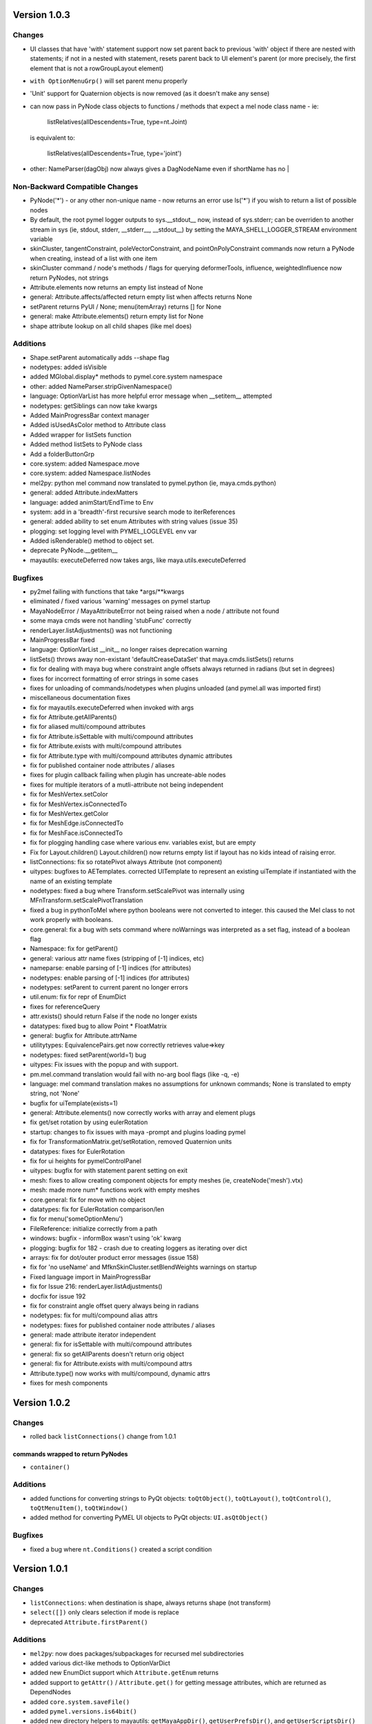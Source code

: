 ==================================
Version 1.0.3
==================================

----------------------------------
Changes
----------------------------------

- UI classes that have 'with' statement support now set parent back to previous
  'with' object if there are nested with statements; if not in a nested with
  statement, resets parent back to UI element's parent (or more precisely, the
  first element that is not a rowGroupLayout element)
- ``with OptionMenuGrp()`` will set parent menu properly
- 'Unit' support for Quaternion objects is now removed (as it doesn't make
  any sense)
- can now pass in PyNode class objects to functions / methods that expect a
  mel node class name - ie:

     listRelatives(allDescendents=True, type=nt.Joint)

  is equivalent to:

     listRelatives(allDescendents=True, type='joint')
- other: NameParser(dagObj) now always gives a DagNodeName even if shortName has no |


----------------------------------
Non-Backward Compatible Changes
----------------------------------

- PyNode('*') - or any other non-unique name - now returns an error
  use ls('*') if you wish to return a list of possible nodes
- By default, the root pymel logger outputs to sys.__stdout__ now, instead of
  sys.stderr; can be overriden to another stream in sys (ie, stdout, stderr,
  __stderr__, __stdout__) by setting the MAYA_SHELL_LOGGER_STREAM environment
  variable
- skinCluster, tangentConstraint, poleVectorConstraint, and
  pointOnPolyConstraint commands now return a PyNode when creating, instead of a
  list with one item
- skinCluster command / node's methods / flags for querying deformerTools, 
  influence, weightedInfluence now return PyNodes, not strings
- Attribute.elements now returns an empty list instead of None
- general: Attribute.affects/affected return empty list when affects returns None
- setParent returns PyUI / None; menu(itemArray) returns [] for None
- general: make Attribute.elements() return empty list for None
- shape attribute lookup on all child shapes (like mel does)

----------------------------------
Additions
----------------------------------

- Shape.setParent automatically adds --shape flag
- nodetypes: added isVisible
- added MGlobal.display* methods to pymel.core.system namespace
- other: added NameParser.stripGivenNamespace()
- language: OptionVarList has more helpful error message when __setitem__ attempted
- nodetypes: getSiblings can now take kwargs
- Added MainProgressBar context manager
- Added isUsedAsColor method to Attribute class
- Added wrapper for listSets function
- Added method listSets to PyNode class
- Add a folderButtonGrp
- core.system: added Namespace.move
- core.system: added Namespace.listNodes
- mel2py: python mel command now translated to pymel.python (ie, maya.cmds.python)
- general: added Attribute.indexMatters
- language: added animStart/EndTime to Env
- system: add in a 'breadth'-first recursive search mode to iterReferences
- general: added ability to set enum Attributes with string values (issue 35)
- plogging: set logging level with PYMEL_LOGLEVEL env var
- Added isRenderable() method to object set.
- deprecate PyNode.__getitem__
- mayautils: executeDeferred now takes args, like maya.utils.executeDeferred

----------------------------------
Bugfixes
----------------------------------

- py2mel failing with functions that take \*args/\*\*kwargs
- eliminated / fixed various 'warning' messages on pymel startup
- MayaNodeError / MayaAttributeError not being raised when a node / attribute not found
- some maya cmds were not handling 'stubFunc' correctly
- renderLayer.listAdjustments() was not functioning
- MainProgressBar fixed
- language: OptionVarList __init__ no longer raises deprecation warning
- listSets() throws away non-existant 'defaultCreaseDataSet' that maya.cmds.listSets() returns
- fix for dealing with maya bug where constraint angle offsets always returned in radians (but set in degrees)
- fixes for incorrect formatting of error strings in some cases
- fixes for unloading of commands/nodetypes when plugins unloaded (and pymel.all was imported first)
- miscellaneous documentation fixes
- fix for mayautils.executeDeferred when invoked with args
- fix for Attribute.getAllParents()
- fix for aliased multi/compound attributes
- fix for Attribute.isSettable with multi/compound attributes
- fix for Attribute.exists with multi/compound attributes
- fix for Attribute.type with multi/compound attributes dynamic attributes
- fix for published container node attributes / aliases
- fixes for plugin callback failing when plugin has uncreate-able nodes
- fixes for multiple iterators of a mutli-attribute not being independent
- fix for MeshVertex.setColor
- fix for MeshVertex.isConnectedTo
- fix for MeshVertex.getColor
- fix for MeshEdge.isConnectedTo
- fix for MeshFace.isConnectedTo
- fix for plogging handling case where various env. variables exist, but are empty
- Fix for Layout.children() Layout.children() now returns empty list if layout has no kids intead of raising error.
- listConnections: fix so rotatePivot always Attribute (not component)
- uitypes: bugfixes to AETemplates.  corrected UITemplate to represent an existing uiTemplate if instantiated with the name of an existing template
- nodetypes: fixed a bug where Transform.setScalePivot was internally using MFnTransform.setScalePivotTranslation
- fixed a bug in pythonToMel where python booleans were not converted to integer. this caused the Mel class to not work properly with booleans.
- core.general: fix a bug with sets command where noWarnings was interpreted as a set flag, instead of a boolean flag
- Namespace: fix for getParent()
- general: various attr name fixes (stripping of [-1] indices, etc)
- nameparse: enable parsing of [-1] indices (for attributes)
- nodetypes: enable parsing of [-1] indices (for attributes)
- nodetypes: setParent to current parent no longer errors
- util.enum: fix for repr of EnumDict
- fixes for referenceQuery
- attr.exists() should return False if the node no longer exists
- datatypes: fixed bug to allow Point * FloatMatrix
- general: bugfix for Attribute.attrName
- utilitytypes: EquivalencePairs.get now correctly retrieves value=>key
- nodetypes: fixed setParent(world=1) bug
- uitypes: Fix issues with the popup and with support.
- pm.mel.command translation would fail with no-arg bool flags (like -q, -e)
- language: mel command translation makes no assumptions for unknown commands; None is translated to empty string, not 'None'
- bugfix for uiTemplate(exists=1)
- general: Attribute.elements() now correctly works with array and element plugs
- fix get/set rotation by using eulerRotation
- startup: changes to fix issues with maya -prompt and plugins loading pymel
- fix for TransformationMatrix.get/setRotation, removed Quaternion units
- datatypes: fixes for EulerRotation
- fix for ui heights for pymelControlPanel
- uitypes: bugfix for with statement parent setting on exit
- mesh: fixes to allow creating component objects for empty meshes (ie, createNode('mesh').vtx)
- mesh: made more num* functions work with empty meshes
- core.general: fix for move with no object
- datatypes: fix for EulerRotation comparison/len
- fix for menu('someOptionMenu')
- FileReference: initialize correctly from a path
- windows: bugfix - informBox wasn't using 'ok' kwarg
- plogging: bugfix for 182 - crash due to creating loggers as iterating over dict
- arrays: fix for dot/outer product error messages (issue 158)
- fix for 'no useName' and MfknSkinCluster.setBlendWeights warnings on startup
- Fixed language import in MainProgressBar
- fix for Issue 216: renderLayer.listAdjustments()
- docfix for issue 192
- fix for constraint angle offset query always being in radians
- nodetypes: fix for multi/compound alias attrs
- nodetypes: fixes for published container node attributes / aliases
- general: made attribute iterator independent
- general: fix for isSettable with multi/compound attributes
- general: fix so getAllParents doesn't return orig object
- general: fix for Attribute.exists with multi/compound attrs
- Attribute.type() now works with multi/compound, dynamic attrs
- fixes for mesh components

==================================
Version 1.0.2
==================================

----------------------------------
Changes
----------------------------------

- rolled back ``listConnections()`` change from 1.0.1

commands wrapped to return PyNodes
----------------------------------
- ``container()``

----------------------------------
Additions
----------------------------------

- added functions for converting strings to PyQt objects: ``toQtObject()``, ``toQtLayout()``, ``toQtControl()``, ``toQtMenuItem()``, ``toQtWindow()``
- added method for converting PyMEL UI objects to PyQt objects: ``UI.asQtObject()``

----------------------------------
Bugfixes
----------------------------------

- fixed a bug where ``nt.Conditions()`` created a script condition


==================================
Version 1.0.1
==================================

----------------------------------
Changes
----------------------------------

- ``listConnections``: when destination is shape, always returns shape (not transform)
- ``select([])`` only clears selection if mode is replace
- deprecated ``Attribute.firstParent()``

----------------------------------
Additions
----------------------------------

- ``mel2py``: now does packages/subpackages for recursed mel subdirectories
- added various dict-like methods to OptionVarDict
- added new EnumDict support which ``Attribute.getEnum`` returns
- added support to ``getAttr()`` / ``Attribute.get()`` for getting message attributes, which are returned as DependNodes
- added ``core.system.saveFile()``
- added ``pymel.versions.is64bit()``
- added new directory helpers to mayautils: ``getMayaAppDir()``, ``getUserPrefsDir()``, and ``getUserScriptsDir()``
- added ``DependNode.longName()``, ``DependNode.shortName()``, and ``DependNode.nodeName()`` for easy looping through mixed lists of DependNodes and DagNodes
- added ``FileInfo.__delitem__()``
- added ``DependNode.deleteAttr()``

----------------------------------
Bugfixes
----------------------------------

- unloading plugins no longer raises an error
- python AE templates were not being found. fixed.
- fixed a bug in api wrap, where ``MScriptUtil`` was not allocating space
- fixed a bug with ``Transform.setMatrix()``
- ``pymel.versions.installName()`` is more reliable on 64-bit systems, which were sometimes detecting the installName incorrectly
- ``Attribute('mytransform.scalePivot')`` now returns an the scalePivot attribute
- ``getAttr()`` / ``Attribute.get()`` bugfix with multi-attr
- ``nodetypes``: fixed bug 172 where nested selection sets were raising an error when getting members
- ``getPanel`` now always return panels
- ``uitypes``: all panel classes now properly inherit from Panel
- fixed some keywords that had been mistakenly refactored
- ``core.general``: fixed a bug where dependNodes were not returned when duplicated


==================================
Version 1.0.0
==================================

----------------------------------
Non-Backward Compatible Changes
----------------------------------

- pymel no longer has 'everything' in namespace - use ``pymel.all`` for this
- ``pymel.core.nodetypes`` now moved to it's own namespace
- ``pymel.mayahook.Version`` functionality moved to ``pymel.versions`` module. to compare versions, instead of Version class, use, for example, ``pymel.versions.current()`` >= ``pymel.versions.v2008``
- ``pymel.mayahook.mayautils.getMayaVersion()`` / ``getMayaVersion(extension=True)`` replaced with ``pymel.versions.installName()``
- ``pymel.mayahook.mayautils.getMayaVersion(extension=True)`` replaced with ``pymel.versions.shortName()``
- removed 0_7_compatibility_mode

- removed deprecated and inapplicable string methods from , base of all PyNodes: 

- removed Smart Layout Creator in favor of 'with' statement support
- ``DagNode.getParent()`` no longer accepts keyword arguments
- Renamed ``UI`` base class to ``PyUI``
- ``sceneName()`` now returns a Path class for an empty string when the scene is untitled. this makes it conform more to ``cmds.file(q=1, sceneName=1)``
- replaced listNamespace with listNamespace_new from 0.9 line

removed deprecated methods
--------------------------
- ``Attribute``: ``__setattr__``, ``size``
- ``Camera``: ``getFov``, ``setFov``, ``getFilmAspect``
- ``Mesh``: ``vertexCount``, ``edgeCount``, ``faceCount``, ``uvcoordCount``, ``triangleCount``
- ``SelectSet``: ``issubset``, ``issuperset``, ``update``
- Mesh components: ``toEdges``, ``toFaces``, ``toVertices``
- ``ProxiUnicode``: ``__contains__,  __len__, __mod__, __rmod__, __mul__, __rmod__, __rmul__, expandtabs, translate, decode, encode, splitlines, capitalize, swapcase, title, isalnum, isalpha, isdigit, isspace, istitle, zfill``

----------------------------------
Features
----------------------------------

- added support for creation of class-based python Attribute Editor templates, using ``ui.AETemplate``
- added 'with statement' compatibility to UI Layout and Menu classes
- added the ability to generate completion files for IDEs like Wing, Eclipse, and Komodo

----------------------------------
Tools
----------------------------------

- ``ipymel``: added colorization to dag command
- ``py2mel``: now works with lambdas and methods.  new option to provide a list or dictionary of mel types.
- re-added missing scriptEditor files
- added upgradeScripts, a tool for converting 0.9 scripts to be 1.0 compatible

----------------------------------
Changes
----------------------------------

- moved functions for working with the shell into ``util.shell``
- split out ui classes from ``core.windows`` into ``core.uitypes`` for lazy loading
- for versions >= 2009, use open/close undo chunks instead of mel hack to ensure that an entire callback can be undone in one go
- improved ``lsUI()``
- moved component types out of nodetypes and into general
- ``__repr__`` for nodetypes, uitypes, and datatypes reflect their location so as not to cause confusion.  using short module names nt, ui, and dt.
- caches are now compressed for speed
- allow setting ``pymel.conf`` location via environment variable PYMEL_CONF
- ``DagNode.getBoundingBox()`` now allows you to specify space
- ensured that the 'name' flag for surface and curve operates on shape as well
- changes to allow ``myCube.vtx[1,3,5]``
- commands wrapped by pmcmds that raise a standard TypeError for a non-existent object will now raise a MayaObjectError
- simplified getParent code on Attribute and DagNode to improve function signatures.
- fixed a bug with ``ls(editable=1)``
- fixed a bug with ObjectSets containing DagNodes
- callbacks: extra debug information is printed in tracebacks

commands wrapped to return PyNodes
----------------------------------
- ``skinCluster(q=1, geometry=1)``
- ``addAttr(q=1, geometry=1)``
- ``addDynamic()``
- ``addPP()``
- ``constraint()``
- ``animLayer()``
- ``annnotate()``
- ``arclen()``
- ``art3dPaintCtx()``
- ``artAttrCtx()``
- ``modelEditor(q=1,camera=1)``
- ``dimensionShape()``

----------------------------------
Additions
----------------------------------

- added ``TwoWayDict``/``EquivalencePair`` to ``utilitytypes``
- added ``preorder()``, ``postorder()``, and``breadth()`` functions in ``util.arguments``, which have more intuitive arguments
- added new ``Layout`` class that all layouts inherit from
- added ``UITemplate`` class
- added usable ``__iter__`` to workspace dict / file dict objects
- added two tier setup scripts for maya (user/site) just like with python. This new ``siteSetup.py`` is intended for studio setup of maya and reserved ``userSetup.py`` for user level scripts.
- added a partial replacement maya package with a logger with a shell and gui handler qne changed plogging to use the new default maya logger
- added ``setAttr``/``getAttr`` support for all numeric datatypes, along with tests
- added ``Transform.getShapes()`` for returning a list of shapes
- added ``FileReference`` comparison operators
- added ``DependNode.longName(stripNamespace=False,level=0)``
- added ``SkinCluster.setWeights()``
- added ``AnimCurve.addKeys()``
- added regex flag to ls command
- added ``FileInfo.get()``
- added ``util.common.subpackages()`` function for walking package modules
- added ``util.conditions.Condition`` class for creating object-oriented condition testing
- ``pymel.conf``: added a fileLogger
- added ``Path.canonicalpath()`` and ``Path.samepath()``
- mel2py: added command-line flags, ability to recurse

added support for attribute aliases
-----------------------------------
- ``DependNode.attr()`` now casts aliases to Attributes properly (PyNode already does)
- added ``DependNode.listAliases()``
- added 'alias' keyword to ``DependNode.listAttr()``
- added ``Attribute.setAlias()``, ``Attribute.getAlias()``

----------------------------------
Bugfixes
----------------------------------

- fixed instantiation of PyNode from MPlug instance
- fixed a bug where Maya version was incorrectly detected when Maya was installed to a custom location 
- fixed bug where wrap of function which took multiple refs all pointed to same ``MScriptUtil``
- fixed wrapping of unsigned ptr api types
- fixed negative comp indices
- ``mel2py``: bugfix with ``mel2pyStr()``


==================================
Version 0.9.2
==================================

----------------------------------
Changes and Additions
----------------------------------

- added support for 2010 and python 2.6
- added basic support for all component types
- added a 'removeNamespace' flag to ``FileReference.importContents()``
- added support for open-ended time ranges for command like keyframes (Issue 82)
- enhanced ``keyframe`` function: if both valueChange and timeChange are queried, the result will be a list of (time,value) pairs
- added ability to pass a list of types to ``ls`` 'type' argument, as you can with ``listRelatives``
- added checkLocalArray and checkOtherArray arguments to ``Attribute.isConnectedTo`` which will cause the function to also test mulit/array elements
- improved ``core.language.pythonToMel()`` reliability on lists
- improved custom virtual class workflow
- added functionality to ``pymel.tools.py2mel`` for dynamically creating MEL commands based on python functions/classes
- added a new module ``pymel.api.plugins`` for working with api plugins in a more reasonable and automated fashion
- updated eclipse integration documentation

easy_install improvements
-------------------------
- setup now copies over a readline library for 2010 OSX using ``readline.so`` from toxik which is more compatible
- changed ipymel to be part of the default install instead of an extra package
- fixed interpreter path of ipymel and other executable scripts on OSX
- setup now detects and fixes invalid python installations on Linux which previously caused ``distutils`` and thus ``setup.py`` to fail


----------------------------------
Bugfixes
----------------------------------

- ``importFile()``, ``createReference()``, ``loadReference()``, and ``openFile()`` now return PyNodes when passed returnNewNodes flag (Issue 85)
- fixed rare bug with Vista where ``platform.system`` was failing during startup (Issue 87)
- fixed a bug with plugin loading to intelligently handle when callback does not get a name
- fixed ``optionMenu`` and ``optionMenuGrp`` to return empty lists instead of None
- restored ``core.other.AttributeName.exists()`` method
- fixed a bug in 0.7_compatibility_mode
- fixed minor bug in ``listRelatives()``
- fixed a bug where curve command was returning a string instead of a PyNode (Issue 96)


==================================
Version 0.9.1
==================================

----------------------------------
Changes and Additions
----------------------------------

- new feature:  virtual subclasses.  allows the user to create their own subclasses which are returned by ``PyNode``
- added ``v2009sp1`` and ``v2009sp1a`` to ``Version``
- changed ``MelGlobals.__getitem__`` to raise a KeyError on missing global, instead of a typeError
- ``util.path`` now supports regular expression filtering in addition to globs.  
- moved ``moduleDir()`` from ``util`` to ``mayahook`` since it is explicitly for pymel.  
- ensured that all default plugins are loaded when creating the api cache so that we can avoid calculating those each time the plugins are loaded
- added a new `errors` flag to recurseMayaScriptPath for controlling how to handle directory walking errors: warn or ignore
- moved ``pwarnings`` to ensure that ``pymel.util`` is completely separated from maya
- adding new sphinx documentation. modifying source docstrings where necessary.
- setParent now allows ``None`` arg to specify world parent
- adopted a standard setuptools-compliant package layout, with pymel as a subdirectory of the top level
- forced line numbers on for ``Mel.eval``
- changed ipymel to use $MAYA_LOCATION to find mayapy instead of /usr/bin/env
- changed datatypes examples to demonstrate the necessity to include a namespace
- added ``groupname``, ``get_groupname``, and ``chgrp`` to ``Path`` class for dealing with unix groups as strings instead of as gid's
- added alias ``path.Path`` for ``path.path`` so as to follow PEP8
- added a new option to ``pymel.conf`` to allow disabling of mel initialization in standalone mode.
- added ability to set logger verbosity using PYMEL_LOGLEVEL environment variable.  great for quick testing.

----------------------------------
Bugfixes
----------------------------------

- fixed a bug in ``undoInfo()``
- fixed a bug that was breaking ``mel2py``
- fixed a bug with logging that was locking it to INFO level.  INFO is now the default, but it can be properly changed in ``pymel.conf``
- fixed input casting of ``datatypes.Time`` 
- bug fixes in error handling within path class
- fixed issue 65: ``DependencyNode.listAttr()`` broken
- made sure ``NameParse`` objects are stringified before fed to ``MFnDependencyNode.findPlug()``
- added a few more reserved types so as to avoid creating them, which can lead to crashes on some setups
- fixed issue 66 where nodes could be created twice when using PEP8 style class instantiation: ``pm.Locator``
- ``path.walk*`` methods now properly prune all directories below those that do not match the supplied patterns
- maya bug workaround: changed pluginLoaded callback to API-based for 2009 and later
- fixed bug in ``hasAttr()``
- removed bug in ``arrays.dot`` where incorrect duplicate definition was taking precedence
- fixed bug in ``PyNode.__ne__()`` when comparing DagNodes to DependNodes
- fixed Issue 72: cannot select lists of components
- fixed bug with startup on windows (backslashes not escaped)
- fix for ``Component('pCube1.vtx[3]')``
- fix for nurbsCurveCV('nurbsCircle1') failing
- pythonToMel and Mel now properly convert ``datatypes.Vectors`` to mel vectors ( <<0,0,0>> ). ``MelGlobals`` now returns ``datatypes.Vectors``
- fixed bug with ``duplicate(addShape=1)``
- fixed a bug where selectionSets can't be selected
- fixed a bug with ``sets()`` when it returns lists
- fixed issue 76, where non-unique joint names were returned by ``pymel.joint`` and thus were unsuccessfully cast to ``nodetypes.Joint``
- fixed issue 80, regading incorrect association of ``nodetypes.File`` with ``cmds.file.`` 
- fixed a bug in ``connectAttr()`` that was preventing connection errors from being raised when the force flag was used







